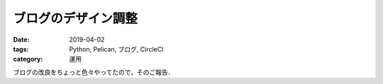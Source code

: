 ブログのデザイン調整
====================

:date: 2019-04-02
:tags: Python, Pelican, ブログ, CircleCI
:category: 運用

ブログの改良をちょっと色々やってたので，そのご報告．
